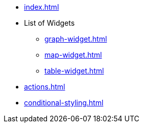 * xref:index.adoc[]
* List of Widgets
** xref:graph-widget.adoc[]
** xref:map-widget.adoc[]
** xref:table-widget.adoc[]
* xref:actions.adoc[]
* xref:conditional-styling.adoc[]